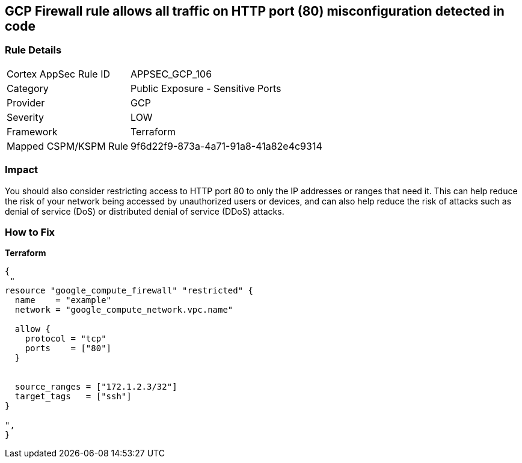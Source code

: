 == GCP Firewall rule allows all traffic on HTTP port (80) misconfiguration detected in code


=== Rule Details

[cols="1,2"]
|===
|Cortex AppSec Rule ID |APPSEC_GCP_106
|Category |Public Exposure - Sensitive Ports
|Provider |GCP
|Severity |LOW
|Framework |Terraform
|Mapped CSPM/KSPM Rule |9f6d22f9-873a-4a71-91a8-41a82e4c9314
|===


=== Impact
You should also consider restricting access to HTTP port 80 to only the IP addresses or ranges that need it.
This can help reduce the risk of your network being accessed by unauthorized users or devices, and can also help reduce the risk of attacks such as denial of service (DoS) or distributed denial of service (DDoS) attacks.

=== How to Fix


*Terraform* 




[source,go]
----
{
 "
resource "google_compute_firewall" "restricted" {
  name    = "example"
  network = "google_compute_network.vpc.name"

  allow {
    protocol = "tcp"
    ports    = ["80"]
  }


  source_ranges = ["172.1.2.3/32"]
  target_tags   = ["ssh"]
}

",
}
----

